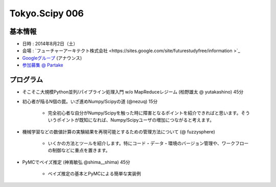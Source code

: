 Tokyo.Scipy 006
===============

基本情報
--------

* 日時 : 2014年8月2日（土）
* 会場 : `フューチャーアーキテクト株式会社 <https://sites.google.com/site/futurestudyfree/information >`_
* `Googleグループ <https://groups.google.com/d/msg/tokyo_scipy/mGfp0OTW3Is/G9jhb_Kri_sJ>`_ (アナウンス)
* `参加募集 @ Partake <http://partake.in/events/e4e4649d-e06f-4dbe-a16c-46350711605b>`_

プログラム
----------

* そこそこ大規模Python並列/パイプライン処理入門 w/o MapReduceレジーム (柏野雄太 @ yutakashino) 45分

* 初心者が陥るN個の罠。いざ進めNumpy/Scipyの道 (@nezuq) 15分

    * 完全初心者な自分がNumpy/Scipyを触った時に障害となるポイントを紹介できればと思います。そういうポイントが既知になれば、Numpy/Scipyユーザの増加につながると考えます。

* 機械学習などの数値計算の実験結果を再現可能とするための管理方法について (@ fuzzysphere)

    * いくかの方法とツールを紹介します。特にコード・データ・環境のバージョン管理や、ワークフローの制御などに重点を置きます。

* PyMCでベイズ推定 (神嶌敏弘 @shima__shima) 45分

    * ベイズ推定の基本とPyMCによる簡単な実装例
